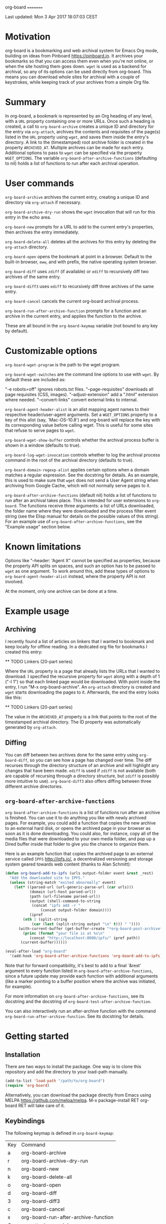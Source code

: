 org-board
=========

Last updated:  Mon  3 Apr 2017 18:07:03 CEST


* Motivation

 org-board is a bookmarking and web archival system for Emacs Org
 mode, building on ideas from Pinboard <https://pinboard.in>.  It
 archives your bookmarks so that you can access them even when
 you're not online, or when the site hosting them goes down.
 ~wget~ is used as a backend for archival, so any of its options
 can be used directly from org-board.  This means you can download
 whole sites for archival with a couple of keystrokes, while
 keeping track of your archives from a simple Org file.

* Summary

 In org-board, a bookmark is represented by an Org heading of any
 level, with a ~URL~ property containing one or more URLs.  Once
 such a heading is created, a call to ~org-board-archive~ creates a
 unique ID and directory for the entry via ~org-attach~, archives
 the contents and requisites of the page(s) listed in the ~URL~
 property using ~wget~, and saves them inside the entry's
 directory.  A link to the (timestamped) root archive folder is
 created in the property ~ARCHIVED_AT~.  Multiple archives can be
 made for each entry.  Additional options to pass to ~wget~ can be
 specified via the property ~WGET_OPTIONS~.  The variable
 ~org-board-after-archive-functions~ (defaulting to nil) holds a
 list of functions to run after each archival operation.

* User commands

 ~org-board-archive~ archives the current entry, creating a unique
   ID and directory via ~org-attach~ if necessary.

 ~org-board-archive-dry-run~ shows the ~wget~ invocation that will
   run for this entry in the echo area.

 ~org-board-new~ prompts for a URL to add to the current entry's
   properties, then archives the entry immediately.

 ~org-board-delete-all~ deletes all the archives for this entry by
   deleting the ~org-attach~ directory.

 ~org-board-open~ opens the bookmark at point in a browser.
   Default to the built-in browser, ~eww~, and with prefix, the
   native operating system browser.

 ~org-board-diff~ uses ~zdiff~ (if available) or ~ediff~ to
   recursively diff two archives of the same entry.

 ~org-board-diff3~ uses ~ediff~ to recursively diff three archives
   of the same entry.

 ~org-board-cancel~ cancels the current org-board archival process.

 ~org-board-run-after-archive-function~ prompts for a function and
   an archive in the current entry, and applies the function to the
   archive.

 These are all bound in the ~org-board-keymap~ variable (not bound
 to any key by default).

* Customizable options

 ~org-board-wget-program~ is the path to the wget program.

 ~org-board-wget-switches~ are the command line options to use with
 ~wget~.  By default these are included as:

   "-e robots=off"      ignores robots.txt files.
   "--page-requisites"  downloads all page requisites (CSS, images).
   "--adjust-extension" add a ".html" extension where needed.
   "--convert-links"    convert external links to internal.

 ~org-board-agent-header-alist~ is an alist mapping agent names to
 their respective header/user-agent arguments.  Set a
 ~WGET_OPTIONS~ property to a key of this alist (say,
 `Mac-OS-10.8') and org-board will replace the key with its
 corresponding value before calling wget. This is useful for some
 sites that refuse to serve pages to ~wget~.

 ~org-board-wget-show-buffer~ controls whether the archival process
 buffer is shown in a window (defaults to true).

 ~org-board-log-wget-invocation~ controls whether to log the
 archival process command in the root of the archival directory
 (defaults to true).

 ~org-board-domain-regexp-alist~ applies certain options when a
 domain matches a regular expression.  See the docstring for
 details.  As an example, this is used to make sure that ~wget~
 does not send a User Agent string when archiving from Google
 Cache, which will not normally serve pages to it.

 ~org-board-after-archive-functions~ (default nil) holds a list of
 functions to run after an archival takes place.  This is intended
 for user extensions to ~org-board~.  The functions receive three
 arguments: a list of URLs downloaded, the folder name where they
 were downloaded and the process filter event string (see the Elisp
 manual for details on the possible values of this string).  For an
 example use of ~org-board-after-archive-functions~, see the
 "Example usage" section below.

* Known limitations

 Options like "--header: 'Agent X" cannot be specified as
 properties, because the property API splits on spaces, and such an
 option has to be passed to ~wget~ as one argument.  To work around
 this, add these types of options to ~org-board-agent-header-alist~
 instead, where the property API is not involved.

 At the moment, only one archive can be done at a time.

* Example usage

** Archiving

 I recently found a list of articles on linkers that I wanted to
 bookmark and keep locally for offline reading.  In a dedicated org
 file for bookmarks I created this entry:

 ** TODO Linkers (20-part series)
 :PROPERTIES:
 :URL:          http://a3f.at/lists/linkers
 :WGET_OPTIONS: --recursive -l 1 --span-hosts
 :END:

 Where the ~URL~ property is a page that already lists the URLs
 that I wanted to download.  I specified the recursive property for
 ~wget~ along with a depth of 1 ("-l 1") so that each linked page
 would be downloaded.  With point inside the entry, I run "M-x
 org-board-archive".  An ~org-attach~ directory is created and
 ~wget~ starts downloading the pages to it.  Afterwards, the end
 the entry looks like this:

 ** TODO Linkers (20-part series)
 :PROPERTIES:
 :URL:          http://a3f.at/lists/linkers
 :WGET_OPTIONS: --recursive -l 1 --span-hosts
 :ID:           D3BCE79F-C465-45D5-847E-7733684B9812
 :ARCHIVED_AT:  [2016-08-30-Tue-15-03-56]
 :END:

 The value in the ~ARCHIVED_AT~ property is a link that points to
 the root of the timestamped archival directory.  The ID property
 was automatically generated by ~org-attach~.

** Diffing

 You can diff between two archives done for the same entry using
 ~org-board-diff~, so you can see how a page has changed over time.
 The diff recurses through the directory structure of an archive
 and will highlight any changes that have been made.  ~ediff~ is
 used if ~zdiff~ is not available (both are capable of recursing
 through a directory structure, but ~zdiff~ is possibly more
 intuitive to use).  ~org-board-diff3~ also offers diffing between
 three different archive directories.

** ~org-board-after-archive-functions~

 ~org-board-after-archive-functions~ is a list of functions run
 after an archive is finished.  You can use it to do anything you
 like with newly archived pages.  For example, you could add a
 function that copies the new archive to an external hard disk, or
 opens the archived page in your browser as soon as it is done
 downloading.  You could also, for instance, copy all of the media
 files that were downloaded to your own media folder, and pop up a
 Dired buffer inside that folder to give you the chance to
 organize them.

 Here is an example function that copies the archived page to an
 external service called ~IPFS~ <http://ipfs.io/>, a decentralized
 versioning and storage system geared towards web content (thanks
 to Alan Schmitt):

#+BEGIN_SRC emacs-lisp
 (defun org-board-add-to-ipfs (urls output-folder event &rest _rest)
   "Add the downloaded site to IPFS."
   (unless (string-match "exited abnormally" event)
     (let* ((parsed-url (url-generic-parse-url (car urls)))
            (domain (url-host parsed-url))
            (path (url-filename parsed-url))
            (output (shell-command-to-string
 		     (concat "ipfs add -r "
 			     (concat output-folder domain))))
            (ipref
 	     (nth 1 (split-string
 		     (car (last (split-string output "\n" t))) " "))))
       (with-current-buffer (get-buffer-create "*org-board-post-archive*")
         (princ (format "your file is at %s\n"
 			(concat "http://localhost:8080/ipfs/" ipref path))
 		(current-buffer))))))

 (eval-after-load "org-board"
   '(add-hook 'org-board-after-archive-functions 'org-board-add-to-ipfs))
#+END_SRC

 Note that for forward compatibility, it's best to add to a final
 `&rest' argument to every function listed in
 ~org-board-after-archive-functions~, since a future update may
 provide each function with additional arguments (like a marker
 pointing to a buffer position where the archive was initiated, for
 example).

 For more information on ~org-board-after-archive-functions~, see
 its docstring and the docstring of
 ~org-board-test-after-archive-function~.

 You can also interactively run an after-archive function with the
 command ~org-board-run-after-archive-function~.  See its docstring
 for details.


* Getting started

** Installation

 There are two ways to install the package.  One way is to clone
 this repository and add the directory to your load-path manually.

#+BEGIN_SRC emacs-lisp
 (add-to-list 'load-path "/path/to/org-board")
 (require 'org-board)
#+END_SRC

 Alternatively, you can download the package directly from Emacs
 using MELPA <https://github.com/melpa/melpa>.  M-x
 package-install RET org-board RET will take care of it.

** Keybindings

 The following keymap is defined in ~org-board-keymap~:

 | Key | Command                              |
 | a   | org-board-archive                    |
 | r   | org-board-archive-dry-run            |
 | n   | org-board-new                        |
 | k   | org-board-delete-all                 |
 | o   | org-board-open                       |
 | d   | org-board-diff                       |
 | 3   | org-board-diff3                      |
 | c   | org-board-cancel                     |
 | x   | org-board-run-after-archive-function |
 | O   | org-attach-reveal-in-emacs           |
 | ?   | Show help for this keymap.           |

 To install the keymap give it a prefix key, e.g.:

#+BEGIN_SRC emacs-lisp
 (global-set-key (kbd "C-c o") org-board-keymap)
#+END_SRC

 Then typing `C-c o a' would run ~org-board-archive~, for example.

* Miscellaneous

 The location of ~wget~ should be picked up automatically from the
 ~PATH~ environment variable.  If it is not, then the variable
 ~org-board-wget-program~ can be customized.

 Other options are already set so that archiving bookmarks is done
 pretty much automatically.  With no ~WGET_OPTIONS~ specified, by
 default ~org-board-archive~ will just download the page and its
 requisites (images and CSS), and nothing else.

** Support for org-capture from Firefox (thanks to Alan Schmitt):

 On the Firefox side, install org-capture from here:

   http://chadok.info/firefox-org-capture/

 Alternatively, you can do it manually by following the
 instructions here:

   http://weblog.zamazal.org/org-mode-firefox/
     (in the “The advanced way” section)

 When org-capture is installed, add `(require 'org-protocol)' to
 your init file (`~/.emacs').

 Then create a capture template like this:

#+BEGIN_SRC emacs-lisp
   (setq org-board-capture-file "my-org-board.org")

   (setq org-capture-templates
         `(...
           ("c" "capture through org protocol" entry
             (file+headline ,org-board-capture-file "Unsorted")
             "* %?%:description\n:PROPERTIES:\n:URL: %:link\n:END:\n\n Added %U")
           ...))
#+END_SRC

 And add a hook to ~org-capture-before-finalize-hook~:

#+BEGIN_SRC emacs-lisp
   (defun do-org-board-dl-hook ()
     (when (equal (buffer-name)
             (concat "CAPTURE-" org-board-capture-file))
       (org-board-archive)))

   (add-hook 'org-capture-before-finalize-hook 'do-org-board-dl-hook)
#+END_SRC

* Acknowledgements

 Thanks to Alan Schmitt for the code to combine ~org-board~ and
 ~org-capture~, and for the example function used in the
 documentation of ~org-board-after-archive-functions~ above.

